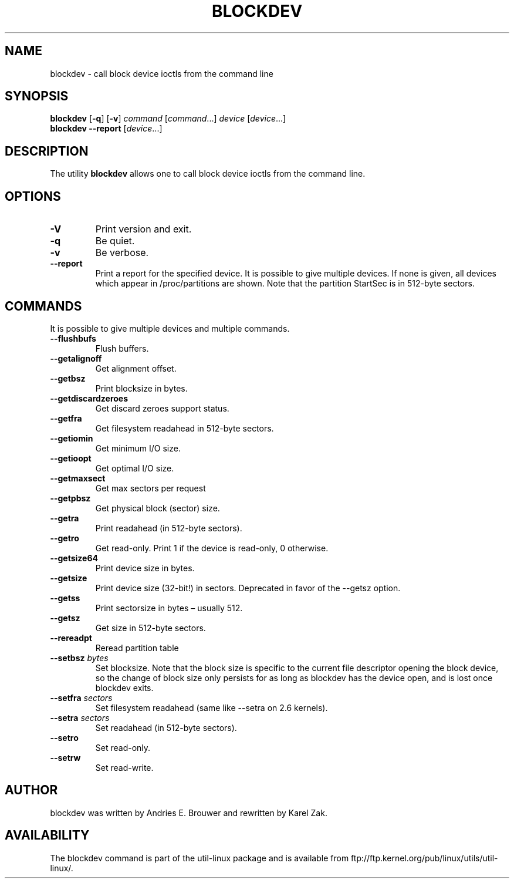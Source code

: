 .\" -*- nroff -*-
.\" Copyright 1998 Andries E. Brouwer (aeb@cwi.nl)
.\" Copyright 2007 Karel Zak <kzak@redhat.com>
.\"
.\" May be distributed under the GNU General Public License
.TH BLOCKDEV 8 "August 2010" "util-linux" "System Administration"
.SH NAME
blockdev \- call block device ioctls from the command line
.SH SYNOPSIS
.B blockdev
.RB [ \-q ]
.RB [ \-v ]
.I command
.RI [ command \&...\&]
.I device
.RI [ device \&...\&]
.br
.B blockdev
.B \-\-report
.RI [ device \&...\&]
.SH DESCRIPTION
The utility
.B blockdev
allows one to call block device ioctls from the command line.
.SH OPTIONS
.IP "\fB\-V\fP"
Print version and exit.
.IP "\fB\-q\fP"
Be quiet.
.IP "\fB\-v\fP"
Be verbose.
.IP "\fB\-\-report\fP"
Print a report for the specified device. It is possible to give multiple
devices. If none is given, all devices which appear in /proc/partitions are
shown. Note that the partition StartSec is in 512-byte sectors.
.SH COMMANDS
It is possible to give multiple devices and multiple commands.
.IP "\fB\-\-flushbufs\fP"
Flush buffers.
.IP "\fB\-\-getalignoff\fP"
Get alignment offset.
.IP "\fB\-\-getbsz\fP"
Print blocksize in bytes.
.IP "\fB\-\-getdiscardzeroes\fP"
Get discard zeroes support status.
.IP "\fB\-\-getfra\fP"
Get filesystem readahead in 512-byte sectors.
.IP "\fB\-\-getiomin\fP"
Get minimum I/O size.
.IP "\fB\-\-getioopt\fP"
Get optimal I/O size.
.IP "\fB\-\-getmaxsect\fP"
Get max sectors per request
.IP "\fB\-\-getpbsz\fP"
Get physical block (sector) size.
.IP "\fB\-\-getra\fP"
Print readahead (in 512-byte sectors).
.IP "\fB\-\-getro\fP"
Get read-only. Print 1 if the device is read-only, 0 otherwise.
.IP "\fB\-\-getsize64\fP"
Print device size in bytes.
.IP "\fB\-\-getsize\fP"
Print device size (32-bit!) in sectors. Deprecated in favor of the \-\-getsz option.
.IP "\fB\-\-getss\fP"
Print sectorsize in bytes \(en usually 512.
.IP "\fB\-\-getsz\fP"
Get size in 512-byte sectors.
.IP "\fB\-\-rereadpt\fP"
Reread partition table
.IP "\fB\-\-setbsz\fP \fIbytes\fP"
Set blocksize. Note that the block size is specific to the current file
descriptor opening the block device, so the change of block size only persists
for as long as blockdev has the device open, and is lost once blockdev exits.
.IP "\fB\-\-setfra\fP \fIsectors\fP"
Set filesystem readahead (same like \-\-setra on 2.6 kernels).
.IP "\fB\-\-setra\fP \fIsectors\fP"
Set readahead (in 512-byte sectors).
.IP "\fB\-\-setro\fP"
Set read-only.
.IP "\fB\-\-setrw\fP"
Set read-write.
.SH AUTHOR
blockdev was written by Andries E.\& Brouwer and rewritten by Karel Zak.
.SH AVAILABILITY
The blockdev command is part of the util-linux package and is available from
ftp://ftp.kernel.org/pub/linux/utils/util-linux/.

